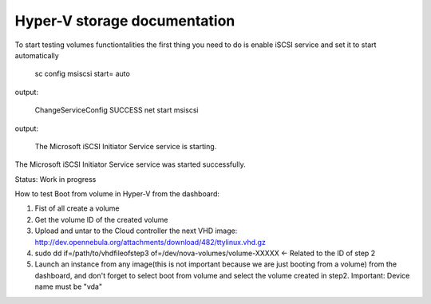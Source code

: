 Hyper-V storage documentation
=============================================

To start testing volumes functiontalities the first thing you need to do is enable iSCSI service and set it to start automatically

 sc config msiscsi start= auto  
output:

 ChangeServiceConfig SUCCESS  
 net start msiscsi 
output:

 The Microsoft iSCSI Initiator Service service is starting.
The Microsoft iSCSI Initiator Service service was started successfully.

Status: Work in progress

How to test Boot from volume in Hyper-V from the dashboard:

1. Fist of all create a volume
2. Get the volume ID of the created volume
3. Upload and untar to the Cloud controller the next VHD image: http://dev.opennebula.org/attachments/download/482/ttylinux.vhd.gz
4. sudo dd if=/path/to/vhdfileofstep3 of=/dev/nova-volumes/volume-XXXXX <- Related to the ID of step 2
5. Launch an instance from any image(this is not important because we are just booting from a volume) from the dashboard, and don't forget to select boot from volume and select the volume created in step2. Important: Device name must be "vda"
 
